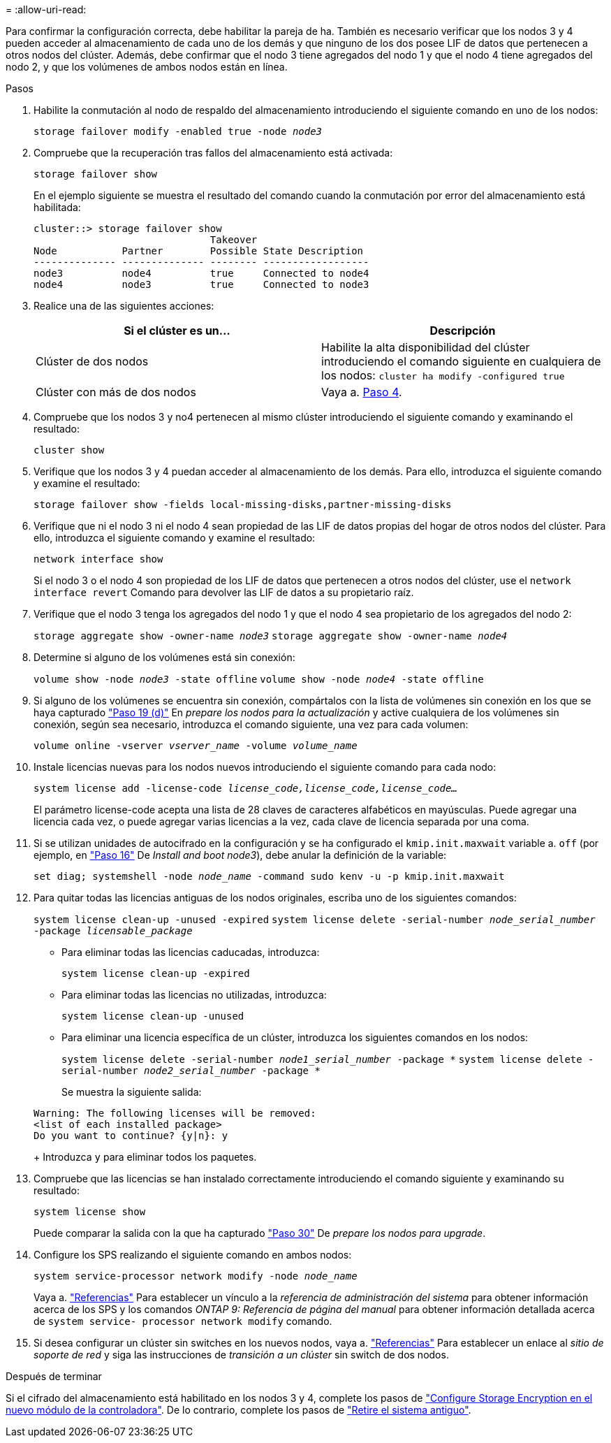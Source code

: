 = 
:allow-uri-read: 


Para confirmar la configuración correcta, debe habilitar la pareja de ha. También es necesario verificar que los nodos 3 y 4 pueden acceder al almacenamiento de cada uno de los demás y que ninguno de los dos posee LIF de datos que pertenecen a otros nodos del clúster. Además, debe confirmar que el nodo 3 tiene agregados del nodo 1 y que el nodo 4 tiene agregados del nodo 2, y que los volúmenes de ambos nodos están en línea.

.Pasos
. Habilite la conmutación al nodo de respaldo del almacenamiento introduciendo el siguiente comando en uno de los nodos:
+
`storage failover modify -enabled true -node _node3_`

. Compruebe que la recuperación tras fallos del almacenamiento está activada:
+
`storage failover show`

+
En el ejemplo siguiente se muestra el resultado del comando cuando la conmutación por error del almacenamiento está habilitada:

+
[listing]
----
cluster::> storage failover show
                              Takeover
Node           Partner        Possible State Description
-------------- -------------- -------- ------------------
node3          node4          true     Connected to node4
node4          node3          true     Connected to node3
----
. Realice una de las siguientes acciones:
+
|===
| Si el clúster es un... | Descripción 


| Clúster de dos nodos | Habilite la alta disponibilidad del clúster introduciendo el comando siguiente en cualquiera de los nodos:
`cluster ha modify -configured true` 


| Clúster con más de dos nodos | Vaya a. <<man_ensure_setup_Step4,Paso 4>>. 
|===
. [[man_asegurará_setup_Step4]]Compruebe que los nodos 3 y no4 pertenecen al mismo clúster introduciendo el siguiente comando y examinando el resultado:
+
`cluster show`

. Verifique que los nodos 3 y 4 puedan acceder al almacenamiento de los demás. Para ello, introduzca el siguiente comando y examine el resultado:
+
`storage failover show -fields local-missing-disks,partner-missing-disks`

. Verifique que ni el nodo 3 ni el nodo 4 sean propiedad de las LIF de datos propias del hogar de otros nodos del clúster. Para ello, introduzca el siguiente comando y examine el resultado:
+
`network interface show`

+
Si el nodo 3 o el nodo 4 son propiedad de los LIF de datos que pertenecen a otros nodos del clúster, use el `network interface revert` Comando para devolver las LIF de datos a su propietario raíz.

. Verifique que el nodo 3 tenga los agregados del nodo 1 y que el nodo 4 sea propietario de los agregados del nodo 2:
+
`storage aggregate show -owner-name _node3_`
`storage aggregate show -owner-name _node4_`

. Determine si alguno de los volúmenes está sin conexión:
+
`volume show -node _node3_ -state offline`
`volume show -node _node4_ -state offline`

. Si alguno de los volúmenes se encuentra sin conexión, compártalos con la lista de volúmenes sin conexión en los que se haya capturado link:prepare_nodes_for_upgrade.html#step19d["Paso 19 (d)"] En _prepare los nodos para la actualización_ y active cualquiera de los volúmenes sin conexión, según sea necesario, introduzca el comando siguiente, una vez para cada volumen:
+
`volume online -vserver _vserver_name_ -volume _volume_name_`

. Instale licencias nuevas para los nodos nuevos introduciendo el siguiente comando para cada nodo:
+
`system license add -license-code _license_code,license_code,license_code..._`

+
El parámetro license-code acepta una lista de 28 claves de caracteres alfabéticos en mayúsculas. Puede agregar una licencia cada vez, o puede agregar varias licencias a la vez, cada clave de licencia separada por una coma.

. [[unset_maxwait_manual]]Si se utilizan unidades de autocifrado en la configuración y se ha configurado el `kmip.init.maxwait` variable a. `off` (por ejemplo, en link:install_boot_node3.html#step16["Paso 16"] De _Install and boot node3_), debe anular la definición de la variable:
+
`set diag; systemshell -node _node_name_ -command sudo kenv -u -p kmip.init.maxwait`

. Para quitar todas las licencias antiguas de los nodos originales, escriba uno de los siguientes comandos:
+
`system license clean-up -unused -expired`
`system license delete -serial-number _node_serial_number_ -package _licensable_package_`

+
** Para eliminar todas las licencias caducadas, introduzca:
+
`system license clean-up -expired`

** Para eliminar todas las licencias no utilizadas, introduzca:
+
`system license clean-up -unused`

** Para eliminar una licencia específica de un clúster, introduzca los siguientes comandos en los nodos:
+
`system license delete -serial-number _node1_serial_number_ -package *`
`system license delete -serial-number _node2_serial_number_ -package *`

+
Se muestra la siguiente salida:

+
[listing]
----
Warning: The following licenses will be removed:
<list of each installed package>
Do you want to continue? {y|n}: y
----
+
Introduzca `y` para eliminar todos los paquetes.



. Compruebe que las licencias se han instalado correctamente introduciendo el comando siguiente y examinando su resultado:
+
`system license show`

+
Puede comparar la salida con la que ha capturado link:prepare_nodes_for_upgrade.html#step30["Paso 30"] De _prepare los nodos para upgrade_.

. Configure los SPS realizando el siguiente comando en ambos nodos:
+
`system service-processor network modify -node _node_name_`

+
Vaya a. link:other_references.html["Referencias"] Para establecer un vínculo a la _referencia de administración del sistema_ para obtener información acerca de los SPS y los comandos _ONTAP 9: Referencia de página del manual_ para obtener información detallada acerca de `system service- processor network modify` comando.

. Si desea configurar un clúster sin switches en los nuevos nodos, vaya a. link:other_references.html["Referencias"] Para establecer un enlace al _sitio de soporte de red_ y siga las instrucciones de _transición a un clúster_ sin switch de dos nodos.


.Después de terminar
Si el cifrado del almacenamiento está habilitado en los nodos 3 y 4, complete los pasos de link:set_up_storage_encryption_new_controller.html["Configure Storage Encryption en el nuevo módulo de la controladora"]. De lo contrario, complete los pasos de link:decommission_old_system.html["Retire el sistema antiguo"].
